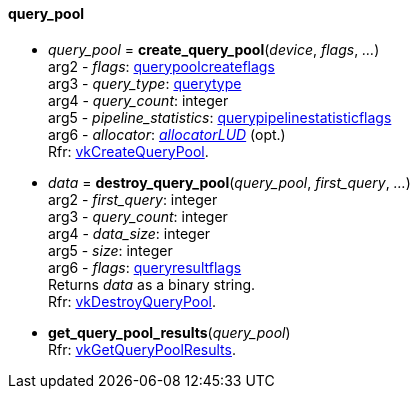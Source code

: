 
[[query_pool]]
==== query_pool


[[create_query_pool]]
* _query_pool_ = *create_query_pool*(_device_, _flags_, _..._) +
[small]#arg2 - _flags_: <<querypoolcreateflags, querypoolcreateflags>> +
arg3 - _query_type_: <<querytype, querytype>> +
arg4 - _query_count_: integer +
arg5 - _pipeline_statistics_: <<querypipelinestatisticflags, querypipelinestatisticflags>> +
arg6 - _allocator_: <<allocators, _allocatorLUD_>> (opt.) +
Rfr: https://www.khronos.org/registry/vulkan/specs/1.0-extensions/html/vkspec.html#vkCreateQueryPool[vkCreateQueryPool].#

[[destroy_query_pool]]
* _data_ = *destroy_query_pool*(_query_pool_, _first_query_, _..._) +
[small]#arg2 - _first_query_: integer +
arg3 - _query_count_: integer +
arg4 - _data_size_: integer +
arg5 - _size_: integer +
arg6 - _flags_: <<queryresultflags, queryresultflags>> +
Returns _data_ as a binary string. +
Rfr: https://www.khronos.org/registry/vulkan/specs/1.0-extensions/html/vkspec.html#vkDestroyQueryPool[vkDestroyQueryPool].#

[[get_query_pool_results]]
* *get_query_pool_results*(_query_pool_) +
[small]#Rfr: https://www.khronos.org/registry/vulkan/specs/1.0-extensions/html/vkspec.html#vkGetQueryPoolResults[vkGetQueryPoolResults].#


